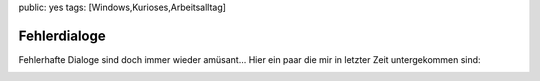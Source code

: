 public: yes
tags: [Windows,Kurioses,Arbeitsalltag]

Fehlerdialoge
=============

Fehlerhafte Dialoge sind doch immer wieder amüsant... Hier ein paar die
mir in letzter Zeit untergekommen sind:

|errmsg| |uninstalluninstall| |uninstallsuccessful|

.. |errmsg| image:: http://blog.ich-wars-nicht.ch/wp-content/uploads/2009/07/errmsg.jpg
.. |uninstalluninstall| image:: http://blog.ich-wars-nicht.ch/wp-content/uploads/2009/07/uninstalluninstall.jpg
.. |uninstallsuccessful| image:: http://blog.ich-wars-nicht.ch/wp-content/uploads/2009/07/uninstallsuccessful.jpg

